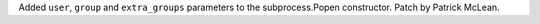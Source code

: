 Added ``user``, ``group`` and ``extra_groups`` parameters to the
subprocess.Popen constructor. Patch by Patrick McLean.
